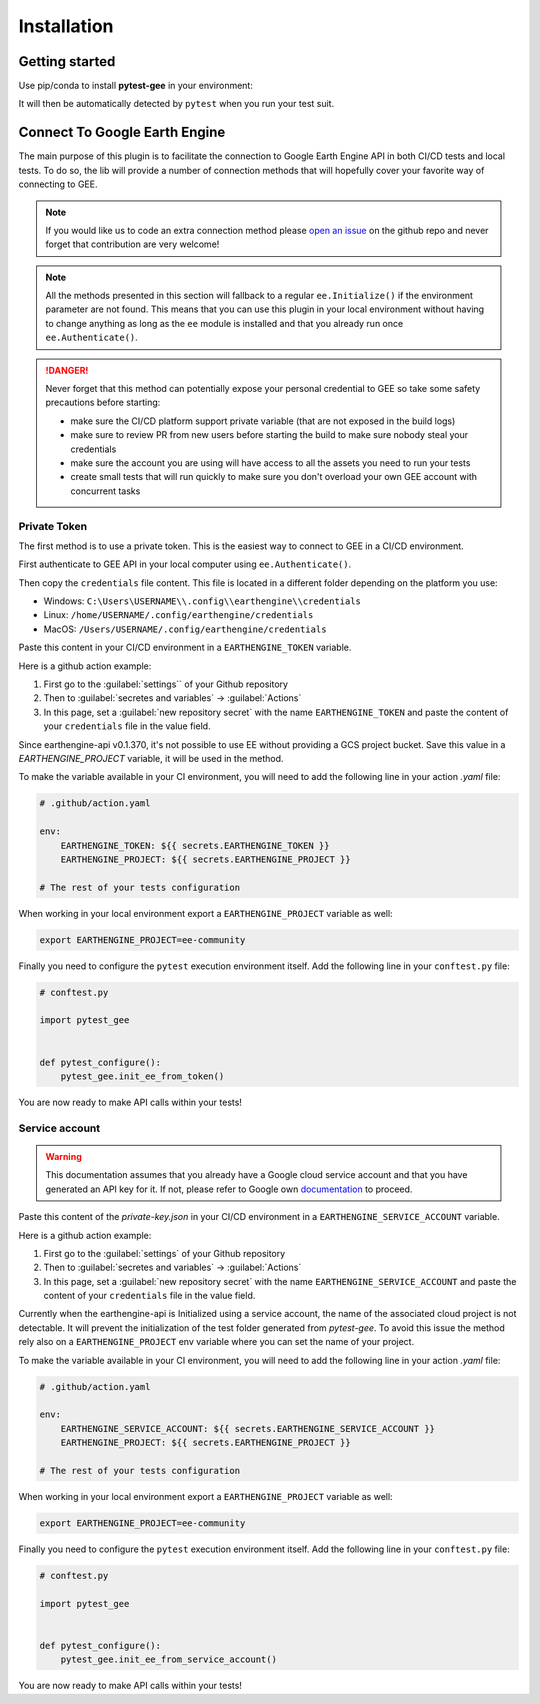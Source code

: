 Installation
============

Getting started
---------------

Use pip/conda to install **pytest-gee** in your environment:

.. tab-set::

    .. tab-item:: pip

        .. code-block:: console

            pip install pytest-gee

    .. tab-item:: conda

        .. code-block:: console

            conda install -c conda-forge pytest-gee

It will then be automatically detected by ``pytest`` when you run your test suit.

Connect To Google Earth Engine
------------------------------

The main purpose of this plugin is to facilitate the connection to Google Earth Engine API in both CI/CD tests and local tests.
To do so, the lib will provide a number of connection methods that will hopefully cover your favorite way of connecting to GEE.

.. note::

    If you would like us to code an extra connection method please `open an issue <https://github.com/gee-community/pytest-gee/issues/new/choose>`__ on the github repo and never forget that contribution are very welcome!

.. note::

    All the methods presented in this section will fallback to a regular ``ee.Initialize()`` if the environment parameter are not found.
    This means that you can use this plugin in your local environment without having to change anything as long as the ``ee`` module is installed and that you already run once ``ee.Authenticate()``.

.. danger::

    Never forget that this method can potentially expose your personal credential to GEE so take some safety precautions before starting:

    - make sure the CI/CD platform support private variable (that are not exposed in the build logs)
    - make sure to review PR from new users before starting the build to make sure nobody steal your credentials
    - make sure the account you are using will have access to all the assets you need to run your tests
    - create small tests that will run quickly to make sure you don't overload your own GEE account with concurrent tasks

Private Token
^^^^^^^^^^^^^

The first method is to use a private token. This is the easiest way to connect to GEE in a CI/CD environment.

First authenticate to GEE API in your local computer using ``ee.Authenticate()``.

Then copy the ``credentials`` file content. This file is located in a different folder depending on the platform you use:

- Windows: ``C:\Users\USERNAME\\.config\\earthengine\\credentials``
- Linux: ``/home/USERNAME/.config/earthengine/credentials``
- MacOS: ``/Users/USERNAME/.config/earthengine/credentials``

Paste this content in your CI/CD environment in a ``EARTHENGINE_TOKEN`` variable.

Here is a github action example:

.. image:: ../_static/github_env_var.png
    :alt: Github action environment variable setup
    :align: center

#. First go to the :guilabel:`settings`` of your Github repository
#. Then to :guilabel:`secretes and variables` -> :guilabel:`Actions`
#. In this page, set a :guilabel:`new repository secret` with the name ``EARTHENGINE_TOKEN`` and paste the content of your ``credentials`` file in the value field.

Since earthengine-api v0.1.370, it's not possible to use EE without providing a GCS project bucket. Save this value in a `EARTHENGINE_PROJECT` variable, it will be used in the method.

To make the variable available in your CI environment, you will need to add the following line in your action `.yaml` file:

.. code-block:: yaml

    # .github/action.yaml

    env:
        EARTHENGINE_TOKEN: ${{ secrets.EARTHENGINE_TOKEN }}
        EARTHENGINE_PROJECT: ${{ secrets.EARTHENGINE_PROJECT }}

    # The rest of your tests configuration

When working in your local environment export a ``EARTHENGINE_PROJECT`` variable as well:

.. code-block:: console

    export EARTHENGINE_PROJECT=ee-community

Finally you need to configure the ``pytest`` execution environment itself. Add the following line in your ``conftest.py`` file:

.. code-block:: python

    # conftest.py

    import pytest_gee


    def pytest_configure():
        pytest_gee.init_ee_from_token()

You are now ready to make API calls within your tests!

Service account
^^^^^^^^^^^^^^^

.. warning::

    This documentation assumes that you already have a Google cloud service account and that you have generated an API key for it. If not, please refer to Google own `documentation <https://cloud.google.com/iam/docs/keys-create-delete>`__ to proceed.

Paste this content of the `private-key.json` in your CI/CD environment in a ``EARTHENGINE_SERVICE_ACCOUNT`` variable.

Here is a github action example:

.. image:: ../_static/github_env_var.png
    :alt: Github action environment variable setup
    :align: center

#. First go to the :guilabel:`settings` of your Github repository
#. Then to :guilabel:`secretes and variables` -> :guilabel:`Actions`
#. In this page, set a :guilabel:`new repository secret` with the name ``EARTHENGINE_SERVICE_ACCOUNT`` and paste the content of your ``credentials`` file in the value field.

Currently when the earthengine-api is Initialized using a service account, the name of the associated cloud project is not detectable. It will prevent the initialization of the test folder generated from `pytest-gee`. To avoid this issue the method rely also on a ``EARTHENGINE_PROJECT`` env variable where you can set the name of your project.

To make the variable available in your CI environment, you will need to add the following line in your action `.yaml` file:

.. code-block:: yaml

    # .github/action.yaml

    env:
        EARTHENGINE_SERVICE_ACCOUNT: ${{ secrets.EARTHENGINE_SERVICE_ACCOUNT }}
        EARTHENGINE_PROJECT: ${{ secrets.EARTHENGINE_PROJECT }}

    # The rest of your tests configuration

When working in your local environment export a ``EARTHENGINE_PROJECT`` variable as well:

.. code-block:: console

    export EARTHENGINE_PROJECT=ee-community

Finally you need to configure the ``pytest`` execution environment itself. Add the following line in your ``conftest.py`` file:

.. code-block:: python

    # conftest.py

    import pytest_gee


    def pytest_configure():
        pytest_gee.init_ee_from_service_account()

You are now ready to make API calls within your tests!
